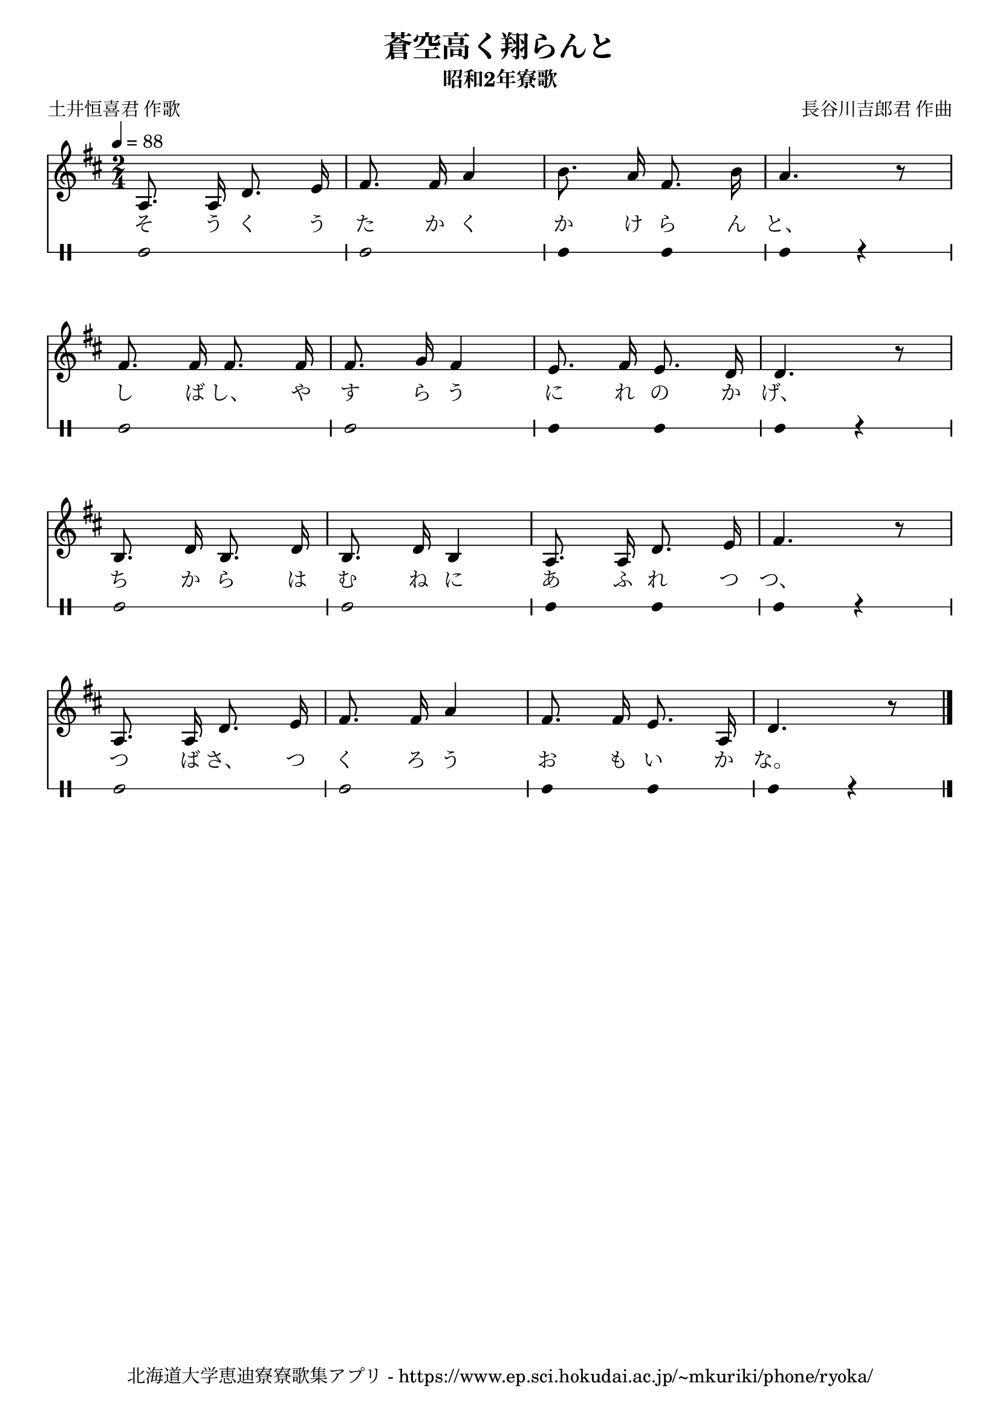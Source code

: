﻿\version "2.18.2"

\paper {indent = 0}

\header {
  title = "蒼空高く翔らんと"
  subtitle = "昭和2年寮歌"
  composer = "長谷川吉郎君 作曲"
  poet = "土井恒喜君 作歌"
  tagline = "北海道大学恵迪寮寮歌集アプリ - https://www.ep.sci.hokudai.ac.jp/~mkuriki/phone/ryoka/"
}


melody = \relative c'{
  \tempo 4 = 88
  \autoBeamOff
  \numericTimeSignature
  \override BreathingSign.text = \markup { \musicglyph #"scripts.upedaltoe" } % ブレスの記号指定
  \key d \major  
  \time 2/4 
  a8. a16 d8. e16 | 
  fis8. fis16 a4 | 
  b8. a16 fis8. b16 | 
  a4. r8 | \break
  fis8. fis16 fis8. fis16 | 
  fis8. g16 fis4 | 
  e8. fis16 e8. d16 | 
  d4. r8 | \break
  b8. d16 b8. d16 | 
  b8. d16 b4 | 
  a8. a16 d8. e16 | 
  fis4. r8 | \break 
  a,8. a16 d8. e16 | 
  fis8. fis16 a4 | 
  fis8. fis16 e8. a,16 | 
  d4. r8 | 
  \bar "|."|
}

text = \lyricmode {
  そ う く う | 
  た か く | 
  か け ら ん | 
  と、 | 
  し ば し、 や | 
  す ら う | 
  に れ の か | 
  げ、 | 
  ち か ら は | 
  む ね に | 
  あ ふ れ つ | 
  つ、 | 
  つ ば さ、 つ | 
  く ろ う | 
  お も い か | 
  な。
}

harmony = \chordmode {
}

drum = \drummode{
  bd2 bd |
  bd4 bd bd r |
  bd2 bd |
  bd4 bd bd r |
  bd2 bd |
  bd4 bd bd r |
  bd2 bd |
  bd4 bd bd r |
}

\score {
  <<
    % ギターコード
    %{
    \new ChordNames \with {midiInstrument = #"acoustic guitar (nylon)"}{
      \set chordChanges = ##t
      \harmony
    }
    %}
    
    % メロディーライン
    \new Voice = "one"{\melody}
    % 歌詞
    \new Lyrics \lyricsto "one" \text
    % 太鼓
    \new DrumStaff \with{
      \remove "Time_signature_engraver"
      drumStyleTable = #percussion-style
      \override StaffSymbol.line-count = #1
      \hide Stem
    }
    \drum
  >>

  \midi {}
  \layout {
  \context {
    \Score
    \remove "Bar_number_engraver"
  }
}
}
